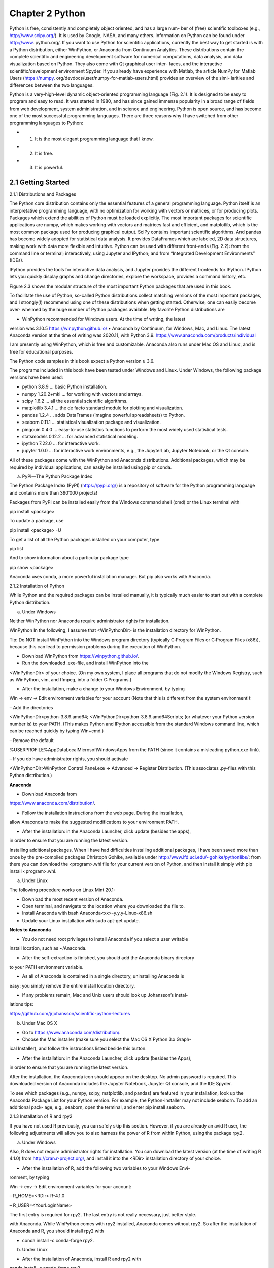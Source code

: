 Chapter 2 Python
================

Python is free, consistently and completely object oriented, and has a large num-
ber of (free) scientific toolboxes (e.g., http://www.scipy.org/). It is used by Google,
NASA, and many others. Information on Python can be found under http://www.
python.org/. If you want to use Python for scientific applications, currently the best
way to get started is with a Python distribution, either WinPython, or Anaconda
from Continuum Analytics. These distributions contain the complete scientific and
engineering development software for numerical computations, data analysis, and
data visualization based on Python. They also come with Qt graphical user inter-
faces, and the interactive scientific/development environment Spyder. If you already
have experience with Matlab, the article NumPy for Matlab Users (https://numpy.
org/devdocs/user/numpy-for-matlab-users.html) provides an overview of the simi-
larities and differences between the two languages.

Python is a very-high-level dynamic object-oriented programming language
(Fig. 2.1). It is designed to be easy to program and easy to read. It was started
in 1980, and has since gained immense popularity in a broad range of fields from
web development, system administration, and in science and engineering. Python is
open source, and has become one of the most successful programming languages.
There are three reasons why I have switched from other programming languages to
Python:

* 1. It is the most elegant programming language that I know.
* 2. It is free.
* 3. It is powerful.

2.1 Getting Started
-------------------

2.1.1 Distributions and Packages

The Python core distribution contains only the essential features of a general programming language. Python itself is an interpretative programming language, with
no optimization for working with vectors or matrices, or for producing plots. Packages which extend the abilities of Python must be loaded explicitly. The most important packages for scientific applications are numpy, which makes working with vectors and matrices fast and efficient, and matplotlib, which is the most common
package used for producing graphical output. SciPy contains important scientific
algorithms. And pandas has become widely adopted for statistical data analysis. It
provides DataFrames which are labeled, 2D data structures, making work with data
more flexible and intuitive. Python can be used with different front-ends (Fig. 2.2):
from the command line or terminal; interactively, using Jupyter and IPython; and
from “Integrated Development Environments” (IDEs).

IPython provides the tools for interactive data analysis, and Jupyter provides the
different frontends for IPython. IPython lets you quickly display graphs and change
directories, explore the workspace, provides a command history, etc.

Figure 2.3 shows the modular structure of the most important Python packages
that are used in this book.

To facilitate the use of Python, so-called Python distributions collect matching
versions of the most important packages, and I strongly(!) recommend using one
of these distributions when getting started. Otherwise, one can easily become over-
whelmed by the huge number of Python packages available. My favorite Python
distributions are

• WinPython recommended for Windows users. At the time of writing, the latest
version was 3.10.5 https://winpython.github.io/
• Anaconda by Continuum, for Windows, Mac, and Linux. The latest Anaconda
version at the time of writing was 2020.11, with Python 3.9.
https://www.anaconda.com/products/individual

I am presently using WinPython, which is free and customizable. Anaconda also
runs under Mac OS and Linux, and is free for educational purposes.

The Python code samples in this book expect a Python version ≥ 3.6.

The programs included in this book have been tested under Windows and Linux.
Under Windows, the following package versions have been used:

• python 3.8.9 ... basic Python installation.
• numpy 1.20.2+mkl ... for working with vectors and arrays.
• scipy 1.6.2 ... all the essential scientific algorithms.
• matplotlib 3.4.1 ... the de facto standard module for plotting and visualization.
• pandas 1.2.4 ... adds DataFrames (imagine powerful spreadsheets) to Python.
• seaborn 0.11.1 ... statistical visualization package and visualization.
• pingouin 0.4.0 ... easy-to-use statistics functions to perform the most widely used statistical tests.
• statsmodels 0.12.2 ... for advanced statistical modeling.
• ipython 7.22.0 ... for interactive work.
• jupyter 1.0.0 ... for interactive work environments, e.g., the JupyterLab, Jupyter Notebook, or the Qt console.

All of these packages come with the WinPython and Anaconda distributions.
Additional packages, which may be required by individual applications, can easily
be installed using pip or conda.

a) PyPI—The Python Package Index

The Python Package Index (PyPI) (https://pypi.org/) is a repository of software for
the Python programming language and contains more than 390’000 projects!

Packages from PyPI can be installed easily from the Windows command shell
(cmd) or the Linux terminal with

pip install <package>

To update a package, use

pip install <package> -U

To get a list of all the Python packages installed on your computer, type

pip list

And to show information about a particular package type

pip show <package>

Anaconda uses conda, a more powerful installation manager. But pip also works
with Anaconda.

2.1.2 Installation of Python

While Python and the required packages can be installed manually, it is typically
much easier to start out with a complete Python distribution.

a) Under Windows

Neither WinPython nor Anaconda require administrator rights for installation.

WinPython In the following, I assume that <WinPythonDir> is the installation
directory for WinPython.

Tip: Do NOT install WinPython into the Windows program directory (typically
C:\Program Files or C:\Program Files (x86)), because this can lead
to permission problems during the execution of WinPython.

• Download WinPython from https://winpython.github.io/.
• Run the downloaded .exe-file, and install WinPython into the
<WinPythonDir> of your choice. (On my own system, I place all programs
that do not modify the Windows Registry, such as WinPython, vim, and ffmpeg,
into a folder C:\Programs.)

• After the installation, make a change to your Windows Environment, by typing
Win -> env -> Edit environment variables for your
account (Note that this is different from the system environment!):

– Add the directories

<WinPythonDir>\python-3.8.9.amd64;
<WinPythonDir>\python-3.8.9.amd64\Scripts\;
(or whatever your Python version number is) to your PATH. (This makes
Python and IPython accessible from the standard Windows command line,
which can be reached quickly by typing Win+cmd.)

– Remove the default

%USERPROFILE%\AppData\Local\Microsoft\WindowsApps from
the PATH (since it contains a misleading python.exe-link).

– If you do have administrator rights, you should activate

<WinPythonDir>\WinPython Control Panel.exe ->
Advanced -> Register Distribution.
(This associates .py-files with this Python distribution.)

**Anaconda**

• Download Anaconda from

https://www.anaconda.com/distribution/.

• Follow the installation instructions from the web page. During the installation,
allow Anaconda to make the suggested modifications to your environment PATH.

• After the installation: in the Anaconda Launcher, click update (besides the apps),
in order to ensure that you are running the latest version.

Installing additional packages. When I have had difficulties installing additional
packages, I have been saved more than once by the pre-compiled packages Christoph
Gohlke, available under http://www.lfd.uci.edu/~gohlke/pythonlibs/: from there you
can download the <program>.whl file for your current version of Python, and
then install it simply with pip install <program>.whl.

a) Under Linux

The following procedure works on Linux Mint 20.1:

• Download the most recent version of Anaconda.
• Open terminal, and navigate to the location where you downloaded the file to.
• Install Anaconda with bash Anaconda<xx>-y.y.y-Linux-x86.sh
• Update your Linux installation with sudo apt-get update.

**Notes to Anaconda**

• You do not need root privileges to install Anaconda if you select a user writable
install location, such as ~/Anaconda.

• After the self-extraction is finished, you should add the Anaconda binary directory
to your PATH environment variable.

• As all of Anaconda is contained in a single directory, uninstalling Anaconda is
easy: you simply remove the entire install location directory.

• If any problems remain, Mac and Unix users should look up Johansson’s instal-
lations tips:

https://github.com/jrjohansson/scientific-python-lectures

b) Under Mac OS X

• Go to https://www.anaconda.com/distribution/.

• Choose the Mac installer (make sure you select the Mac OS X Python 3.x Graph-
ical Installer), and follow the instructions listed beside this button.

• After the installation: in the Anaconda Launcher, click update (besides the Apps),
in order to ensure that you are running the latest version.

After the installation, the Anaconda icon should appear on the desktop. No admin
password is required. This downloaded version of Anaconda includes the Jupyter
Notebook, Jupyter Qt console, and the IDE Spyder.

To see which packages (e.g., numpy, scipy, matplotlib, and pandas) are featured
in your installation, look up the Anaconda Package List for your Python version. For
example, the Python-installer may not include seaborn. To add an additional pack-
age, e.g., seaborn, open the terminal, and enter pip install seaborn.

2.1.3 Installation of R and rpy2

If you have not used R previously, you can safely skip this section. However, if you
are already an avid R user, the following adjustments will allow you to also harness
the power of R from within Python, using the package rpy2.

a) Under Windows

Also, R does not require administrator rights for installation. You can download
the latest version (at the time of writing R 4.1.0) from http://cran.r-project.org/, and
install it into the <RDir> installation directory of your choice.

• After the installation of R, add the following two variables to your Windows Envi-
ronment, by typing

Win -> env -> Edit environment variables for your account:

– R_HOME=<RDir> R-4.1.0

– R_USER=<YourLoginName>

The first entry is required for rpy2. The last entry is not really necessary, just
better style.

with Anaconda. While WinPython comes with rpy2 installed, Anaconda comes
without rpy2. So after the installation of Anaconda and R, you should install rpy2
with

• conda install -c conda-forge rpy2.

b) Under Linux

• After the installation of Anaconda, install R and rpy2 with
conda install -c conda-forge rpy2.

2.1.4 Python Resources

My favorite introductory book for scientific applications of Python is Scopatz and
Huff (2015). However, that book does not provide any information on statistics. If
you have some programming experience, the book you are currently reading may be
all you need to get the statistical analysis of your data going. If required, very good
additional information can be found on the web, where tutorials as well as good free
books are available online. The following links are all recommendable sources of
information for starting with Python:

• Python Scientific Lecture Notes If you don’t read anything else, read this!
http://scipy-lectures.org/

• NumPy for Matlab Users Start here if you have Matlab experience
https://numpy.org/doc/stable/user/numpy-for-matlab-users.html
also check
http://mathesaurus.sourceforge.net/matlab-numpy.html

• Lectures on scientific computing with Python Great IPython notebooks, from JR
Johansson.
https://github.com/jrjohansson/scientific-python-lectures

• The Python tutorial The official introduction
http://docs.python.org/3/tutorial

• 7 Steps to Python My own efforts to smoothen the first steps into Python
https://work.thaslwanter.at/py_intro/

When running into a problem while developing a new piece of code, most of
the time I just google; thereby, I stick primarily to the official Python documenta-
tion pages and to http://stackoverflow.com. Also, I have found Python user groups
surprisingly active and helpful!

2.1.5 A Simple Python Program

a) Hello World

Python Shell. The simplest way to start Python is to type python on the command
line. (When I say command line, I refer in Windows to the command shell started
with cmd, and in Linux or Mac OS X to the terminal.) Then you can already
start to execute Python commands, e.g., the command to print “Hello World” to the
screen: print('Hello World'). On my Windows computer, this results in

.. code:: Python

   Python 3.8.9 (tags/v3.8.9:0a7dcbd, May 3 2021, 17:27:52)...
   Type "help", "copyright", "credits" or "license" for more...
   >>> print('Hello World')
   Hello World
   >>>

However, most of the time it is more recommendable to start with the IPython/
Jupyter Qt console described in more detail in Sect. 2.3. For example, the Jupyter Qt
console is an interactive programming environment which offers a number of advan-
tages. When you type print( in the Qt console, you immediately see information
about the possible input arguments for the command print.

**Python Modules** are files with the extension .py, and are used to store Python
commands in a file for later use. Let us create a new file with the name
helloWorld.py, which contains the single line

print('Hello World')

This file can now be executed by typing python helloWorld.py on the
command line.

On Windows, you can actually run the file by double-clicking it, or by simply
typing helloWorld.py, if the extension .py is associated with the local Python
installation. On Linux and Mac OS X, the procedure is slightly more involved. There,
the file needs to contain an additional first line specifying the path to the Python
installation.

.. code:: Python

   #! \usr\bin\python
   print('Hello World')

On these two systems, you also have to make the file executable, by typing

.. code:: Python

   chmod +x helloWorld.py

before you can run it with helloWorld.py.

b) square_me

To increase the level of complexity, let us write a Python module that includes a
function definition and prints out the square of the numbers from zero to five. (More
on functions in Sect. 2.2.5.) We call the file L2_1_square_me.py, and it con-
tains the following lines:

Listing 2.1: square_me.py

.. code:: Python

   1 # This file shows the square of the numbers 0-5.
   2
   3 def squared(x=10):
   4 return x**2
   5
   6 for ii in range(6):
   7 print(ii, squared(ii))
   8
   9 print(squared())

Let me explain what happens in this file, line-by-line:

* 1 The first line starts with “#”, indicating a comment-line.

* 3–4 These two lines define the function squared, which takes the variable x as
input, and returns the square (x**2) of this variable. If the function is called
with no input, x is by default set to 10. This notation makes it very simple to
define default values for function inputs.

Note: The range of the function is defined by the indentation! This is a fea-
ture loved by many Python programmers, but often found a bit confusing by
newcomers. Here, the last indented line is line 4, which ends the function
definition.

* 6–7 Here, the program loops over the first 6 numbers. Also, the range of the for-
loop is defined by the indentation of the code.
In line 7, each number and its corresponding square are printed to the output.

* 9 This command is not indented, and therefore is executed after the for-loop
has ended. It tests if the function call with “()”, which uses the default param-
eter for x, also works, and prints the result.

**Notes:**

• Since Python starts at 0, the loop in line 6 includes the six numbers from 0 to 5.

• In contrast to some other languages, Python distinguishes the syntax for function
calls from the syntax for addressing elements of an array, etc.: function calls, as
in line 7, are indicated with round brackets (...); and individual elements of
arrays or vectors are addressed by square brackets [...].

2.2 Elements of Scientific Python Programming
---------------------------------------------

Compared to the simple example above, real-world applications involve not only
individual numbers but also vectors and matrices. These, together with the most
important Python data- and file-structures, will be described in this section.

2.2.1 Python Datatypes

Python offers a number of powerful data structures, and it pays off to make yourself
familiar with them. The most common ones are

• Lists to group objects of the same types.

• Numpy Arrays to work with numerical data. (numpy also offers the data type
np.matrix. However, in my experience np.array is the way to go, since
many numerical and scientific functions will not accept input data in matrix
format.)

• Tuples to group objects of different types.

• Dictionaries for named, structured data sets.

• pandas DataFrames for simple import and export of data, and for statistical data
analysis.

For simple programs, you will mainly work with lists and arrays. Dictionaries are
used to group related information together. And tuples are used primarily to return
multiple parameters from functions.

In the following, we will use for Python code the input/output formatting of
IPython which will be presented in Sect. 2.3.

**List []** Lists are typically used to collect items of the same type (numbers,
strings, ...). They are “mutable”, i.e., their elements can be modified.

Note that “+” concatenates lists.

.. code:: Python

   In [1]: myList = ['abc', 'def', 'ghij']
   In [2]: myList.append('klm')
   In [3]: myList
   Out[3]: ['abc', 'def', 'ghij', 'klm']
   In [4]: myList2 = [1,2,3]
   In [5]: myList3 = [4,5,6]
   In [6]: myList2 + myList3
   Out[6]: [1, 2, 3, 4, 5, 6]

**Array []** vectors and matrices, for numerical data manipulation. They are defined
in numpy. Note that vectors and 1D arrays are different: vectors CANNOT be
transposed! With arrays, “+” adds the corresponding elements; and the array-
method .dot performs a scalar multiplication. (Since Python 3.5, scalar multiplications can also be performed with the operator “@”.)

.. code:: Python

   In [7]: import numpy as np
   ...: myArray2 = np.array(myList2)
   ...: myArray3 = np.array(myList3)
   In [8]: myArray2 + myArray3
   Out[8]: array([5, 7, 9])
   In [9]: myArray2.dot(myArray3)
   Out[9]: 32
   In [10]: myArray2 @ myArray3
   Out[10]: 32

**Tuple ( )** A collection of different things. Once created, tuples cannot be modified. (This really irritated me when I started to work with Python. But since I use
tuples almost exclusively to return parameters from functions, this has not turned
out to be any real limitation.)

.. code:: Python

   In [11]: import numpy as np
   In [12]: myTuple = ('abc', np.arange(0,3,0.2), 2.5)
   In [13]: myTuple[2]
   Out[13]: 2.5

**Dictionary { }** Dictionaries are unordered (key/value) collections of content, where
the content is addressed as dict['key']. Dictionaries can be created with the
command dict, or by using curly brackets {...}:

.. code:: Python

   In [14]: myDict = dict(one=1, two=2, info='some information')
   In [15]: myDict2 = {'ten':1, 'twenty':20, info':'more information'}
   In [16]: myDict['info']
   Out[16]: 'some information'
   In [17]: myDict.keys()
   Out[17]: dict_keys(['one', 'info', 'two'])

**DataFrame** Data structure optimized for working with named, statistical data. It
is defined in pandas. (See Sect. 2.2.4.)

2.2.2 Indexing and Slicing

The rules for addressing individual elements in Python lists, tuples, or numpy arrays
have been nicely summarized by Greg Hewgill on stackoverflow1:

.. code:: Python

   a[start:end] # items start through end-1
   a[start:] # items start through the rest of the array
   a[:end] # items from the beginning through end-1
   a[:] # a copy of the whole array

There is also the step value, which can be used with any of the above:

.. code:: Python

   a[start:end:step] # start up to end, by step

The key points to remember are that indexing starts at 0, not at 1; and the :end
value represents the first value that is not in the selected slice. So, the difference
end - start is the number of elements selected (if step is 1, the default).

start or end may be a negative number. In that case the count goes from the end
of the array instead of the beginning. So

.. code:: Python

   a[-1] # last item in the array
   a[-2:] # last two items in the array 
   a[:-2] # everything except the last two items

As a result, a[:5] gives you the first five elements
the last five elements (World).

2.2.3 Numpy Vectors and Arrays

numpy is the Python module that makes working with numbers efficient. It is com-
monly imported with

.. code:: Python

   import numpy as np

By default, it produces vectors. The commands most frequently used to generate
numbers are as follows:

**np.zeros** generates numpy arrays containing zeros. Note that it takes only one(!)
input. If you want to generate a matrix of zeroes, this input has to be a tuple or a
list, containing the number of rows/columns!

.. code:: Python

   In [1]: import numpy as np
   In [2]: np.zeros(3)
   # by default numpy-functions generate 1D-vectors
   Out[2]: array([ 0., 0., 0.])
   In [3]: np.zeros( [2,3] )
   Out[3]: array([[ 0., 0., 0.],
   [ 0., 0., 0.]])
   
**np.ones** generates numpy arrays containing ones.

**np.random.randn** generates normally distributed numbers, with a mean of 0 and
a standard deviation of 1. To produce reproducible random numbers, you have to
specify the starting point for the random number generation, for example, with
np.random.seed(...), using an integer number of your choice.

**np.arange** generates a range of numbers. Parameters can be
start, end, steppingInterval. Note that the end value is excluded! While
this can sometimes be a bit awkward, it has the advantage that consecutive
sequences can be easily generated, without any overlap, and without missing
any data points:

.. code:: Python

   In [4]: np.arange(3)
   Out[4]: array([0, 1, 2])
   In [5]: xLow = np.arange(0, 3, 0.5)
   In [6]: xHigh = np.arange(3, 5, 0.5)
   In [7]: xLow
   Out[7]: array([ 0., 0.5, 1., 1.5, 2., 2.5])
   In [8]: xHigh
   Out[8]: array([ 3., 3.5, 4., 4.5])

**np.linspace** generates linearly spaced numbers

.. code:: Python

   In [9]: np.linspace(0, 10, 6)
   Out[9]: array([ 0., 2., 4., 6., 8., 10.])

**np.array** generates a numpy array from given numerical data, and is a convenient
notation to enter small matrices

.. code:: Python

   In [10]: np.array([[1,2], [3,4]])
   Out[10]: array([ [1, 2],
   [3, 4] ])

There are a few points that are peculiar to Python, and that are worth noting:

**matrices** are simply “lists of lists”. Therefore, the first element of a matrix gives
you the first row, the second element the second row, etc.:

.. code:: Python

   In [11]: Amat = np.array([ [1, 2],
   [3, 4] ])

   In [12]: Amat[0]
   Out[12]: array([1, 2])

**Warning:** A vector is not the same as a 1D matrix! This is one of the few features
of Python that is not intuitive (at least to me), and can lead to mistakes that are
hard to find. For example, vectors cannot be transposed, but matrices can.

.. code:: Python

   In [13]: x = np.arange(3)
   In [14]: Amat = np.array([ [1,2], [3,4] ])
   In [15]: x.T == x
   Out[15]: array([ True, True, True])
   # This indicates that a vector stays a vector, and that
   # the transposition with ''.T'' has no effect on
   # its shape
   In [16]: Amat.T == Amat
   Out[16]: array([[ True, False],
   [False, True]])

**np.r_** Useful command to quickly construct small row vectors. But I only use
it to try things out quickly. In my programs, I prefer the clearer but equivalent
np.array([...])

.. code:: Python

   In [17]: np.r_[1,2,3]
   Out[17]: array([1, 2, 3], dtype=int32)

**np.c_** Useful command to quickly build up small column vectors. Note that
column-vectors can also be generated with the command np.newaxis:

.. code:: Python

   In [18]: np.c_[[1.5,2,3]] # note the double brackets!
   Out[18]: array([[1.5],
   [2. ],
   [3. ]])
   In [19]: x[:, np.newaxis]
   Out [19]: array([[0],
   [1],
   [2]])

**np.atleast_2d** Converts a vector (which cannot be transposed; see above) to the
corresponding 2D array (which can be transposed):

.. code:: Python

   In [20]: x = np.arange(5)
   In [21]: x
   Out[21]: array([0, 1, 2, 3, 4])
   In [22]: x.T
   Out[22]: array([0, 1, 2, 3, 4]) # no effect on 1D-vectors
   In [23]: x_2d = np.atleast_2d(x)
   In [24]: x_2d.T
   Out[24]: array([[0],
   [1],
   [2],
   [3],
   [4]])

**np.column_stack** An elegant command to generate column matrices:

.. code:: Python

   In [25]: x = np.arange(3)
   In [26]: y = np.arange(3,6)
   In [27]: np.column_stack( (x,y) )
   Out[27]: array([[0, 3],
   [1, 4],
   [2, 5]])

2.2.4 pandas DataFrames

pandas (http://pandas.pydata.org/) is a widely used Python package, and provides
data structures suitable for statistical analysis and data manipulation. It also adds
functions that facilitate data input, data organization, and data manipulation. pandas
is commonly imported with

.. code:: Python

   import pandas as pd

The official pandas documentation contains a very good “Getting started” section:
https://pandas.pydata.org/docs/getting_started/.

a) Basic Syntax of DataFrames

Especially in statistical data analysis (read “data science”), panelled data structures
(→ “pandas”) have turned out to be immensely useful. To handle such labeled data
in Python, pandas introduces so-called “DataFrame” objects. A DataFrame is a 2D
labeled data structure with columns of potentially different types. You can think of
it as a spreadsheet or SQL table (see Fig. 2.5). DataFrames are the most commonly
used pandas objects.

For statistical analysis, pandas becomes really powerful when combined with the
package statsmodels (https://www.statsmodels.org/).
pandas DataFrames can have some distinct advantages over numpy arrays:

• A numpy array requires homogeneous data. In contrast, with a pandas
DataFrame you can have a different data type (float, int, string, datetime, etc.)
in each column (Fig. 2.6).

• pandas has built-in functionality for a lot of common data-processing applica-
tions: for example, easy grouping by syntax, easy joins (which are also really
efficient in pandas), and rolling windows.

• DataFrames, where the data can be addressed with column names, can help a lot
in keeping track of your data.

In addition, pandas has excellent tools for data input and output.
Let me start with a specific example, by creating a DataFrame with three columns
called “Time”, “x”, and “y”:

.. code:: Python

   import numpy as np
   import pandas as pd
   t = np.arange(0, 10, 0.1)
   x = np.sin(t)
   y = np.cos(t)
   df = pd.DataFrame({'Time':t, 'x':x, 'y':y})

In pandas, rows are addressed through indices, and columns through their name.
To address the first column only, you have two options:

.. code:: Python

   df.Time
   df['Time']

To extract two columns at the same time, put the variable names in a list. With the
following command, a new DataFrame data is generated, containing the columns
Time and y:

.. code::Python

   data = df[['Time', 'y']]

After reading in the data, it is good practice to check if the data have been read
in correctly. The first or last few rows can be displayed with

.. code:: Python

   data.head()
   data.tail()

For example, the following statement shows the 5th − 10th row (note that these
are 6 rows):

.. code:: Python

   data[4:10]

as 10 − 4 = 6. (I know, the array indexing takes some time to get used to. It helps
me to think of the indices as pointers to the elements, and that they start at 0. see
Fig. 2.4)

The handling of DataFrames is somewhat different from the handling of numpy
arrays. For example, (numbered) rows and (labeled) columns can be addressed
simultaneously as follows:

.. code:: Python

   df[['Time', 'y']][4:10]

The standard row/column notation can be used by applying the method iloc:

.. code:: Python

   df.iloc[4:10, [0,2]]

Finally, sometimes one wants direct access to the data, not to the DataFrame.
This can be achieved with

.. code:: Python

   data.values

which returns a numpy array if all data have the same data type.

b) Note: Data Selection

While pandas’ DataFrames are similar to numpy arrays, their philosophy is different. The numpy syntax comes from the mathematical description of n-dimensional
matrices. In contrast, pandas has its origin in the data analysis of column-oriented
database information. Some of the differences between the two that you should
watch out for are

• numpy handles “rows” first. For example, data[0] is the first row of an array.

• pandas starts with the columns. For example, df['values'][0] is the first element of the column 'values'.

• If a DataFrame has labeled rows, one can extract, for example, the row “row_label”
with df.loc['row_label']. If one wants to address a row by its number, e.g.,
row number “15”, one can use df.iloc[15]. And iloc can be used to address
“rows/columns”, e.g., df.iloc[2:4,3].

• Slicing of rows also works, e.g., df[0:5] for the first 5 rows. A sometimes confusing convention is that if you want to slice out a single row, e.g., row “5”, you
have to use df[5:6]. df[5] raises an error!

2.2.5 Functions, Modules, and Packages

Python has three different levels of modularization:

Functions are defined by the keyword def, and can be defined anywhere in
Python. They return the object in the return statement, typically at the end of
the function.

Modules are files with the extension .py. Modules can contain function- and
variable- definitions, as well as valid Python statements.

Packages are folders containing multiple Python modules, and must contain a
file named __init__.py. For example, numpy is a Python package. Since
packages are mainly important for grouping a larger number of modules, they
won’t be discussed in this book.

a) Functions

A function is a set of statements that take inputs, do some specific computation, and
produce output. The idea is to group commonly or repeatedly done tasks and make
a function, so that instead of writing the same code again and again for different
inputs we can call the function. In Python, functions can be declared at any point in
a program with the command def.

A short application example is given in Listing 2.2. Note that in the function
definition so-called “type hints” are used (line 11) to indicate input and return type.
They are optional, but make the code easier to read and understand.

A detailed description of what happens in this piece of code is given below.
The example in Listing 2.2 shows how functions can be defined and used.

• 1: Module header, commonly written as a multiline comment
("""< xxx > """).

• 3/4: Author and date information (should be separate from the module header).3

• 7: The required Python packages have to be imported explicitly. Here, numpy will
be required, and it is customary to import numpy as np.

• 8: The command Tuple from the package typing will be used in the “type hints”
for the upcoming function. Type hints give hints on the type of the object(s) the
function is using and for its return. They are optional, but improve the readability
of code.

• 9/10: Keep 2 empty lines before function definitions.

• 11: Function signature.

• 12–23: Multiline comment describing the function. It should also include infor-
mation about the parameters the function takes, and about the return elements.

• 11–28: Function definition. Note that in Python the function block is defined by
the indentation, not by any brackets or end statements! This is a feature that irritates many Python novices, but really helps to keep code clear and nicely for-
matted. Important: Python makes a difference between a tab and the equivalent
amount of spaces. This can lead to errors which are really hard to detect, so use a
good IDE that automatically converts tabs to spaces!

• 25:

– The sum command is taken from numpy, so it has to be preceded by np.

– In Python, function arguments are indicated by round brackets (...), whereas
elements of lists, tuples, vectors, and arrays are indicated by square brackets
[...].

– In numpy, you can select elements of an array either with an index (see line
35), or with a Boolean array (lines 25–26).

• 28: Python also uses round brackets to form groups of elements, so-called
“tuples”. And the return statement does the obvious things: it returns elements
from a function.

• 31: Here, quite a few new aspects of Python are introduced:

– Just like function definitions, if-loops or for-loops use indentation to define
their context.

– A convention followed by most Python coders is to prefix variables or methods
that are supposed to be treated as a non-public part of the Python code with an
underscore, for example, _geek or __name__.

– Here, we check the variable with the name __name__, which is automatically
generated by the Python interpreter and indicates the context of a module evaluation. If the module is run as a Python script, __name__ is automatically set
to __main__. But if a module is imported (see, e.g., Listing 2.3), it is set to the
name of the importing module. This way it is possible to add code to a function
that is only used when the module is executed, but not when the functions in
this module are imported by other modules (see below). This is a nice way to
test functions defined in the same module.

• 32: Definition of a numpy array.

• 41: The two elements returned as a tuple from the function
income_and_expenses can be simultaneously assigned to two different Python
variables, here to (my_income, my_expenses).

• 42: While there are different ways to produce formatted strings, the “f-strings”
that were introduced with Python 3.6 are probably the most elegant: curly brackets
{} indicate values that will be inserted. The optional expression after the colon
contains formatting statements: here :5.2f indicates “express this number as a
float, with 5 digits, 2 of which are after the comma”.4 The corresponding values
are then passed into the f-string for formatted output. And the '\' at the end of
the line indicates a line continuation.

b) Modules

To execute the module L2_2_python_module.py from the command line, type
python L2_2_python_module.py. In Windows, if the extension “.py” is
associated with the Python program, it suffices to double-click the module, or to
type python_module.py on the command line. In WinPython, the association
of the extension “.py” with the Python function can be set by the WinPython Control
Panel.exe, by the command Register Distribution ... in the menu Advanced.

To run a module in IPython, use the magic function %run:

.. code:: Python

   In [1]: %run L2_2_python_module
   Your first transaction was a loss and is dropped.
   You have earned 23.00 EUR, and spent 10.00 EUR.

Note that you either have to be in the directory where the function is defined, or
you have to give the full path name.

If you want to use a function or variable that is defined in a different module,
you have to import that module. This can be done in three different ways. For the
following example, assume that the other module is called new_module.py, and
the function that we want from there new_function.

• import new_module: The function can then be accessed with
new_module.new_function().

• from new_module import new_function: In this case, the function can be
called directly new_function().

• from new_module import *: This imports all variables and functions from
new_module into the current workspace; again, the function can be called directly
with new_function(). However, use of this syntax is discouraged! It clutters up
the current workspace, and one risks overwriting existing variables with the same
name as an imported variable.

If you import a module multiple times, Python recognizes that the module is
already known and skips later imports.

The next example shows you how to import functions from one module into
another module:

Listing 2.3: python_import.py

.. code:: Python

   1 """ Demonstration of importing a Python module """
   2
   3 # Import standard packages
   4 import numpy as np
   5
   6 # additional packages: this imports the function from above
   7 import L2_2_python_module as py_func
   8
   9 # Generate test-data
   10 testData = np.arange(-5, 10)
   11
   12 # Use a function from the imported module
   13 out = py_func.income_and_expenses(testData)
   14
   15 # Show some results
   16 print(f'You have earned {out[0]:5.2f} EUR, '+\
   17 f' and spent {-out[1]:5.2f} EUR.')

• 7: The module L2_2_python_module (that we have just discussed above) is
imported, as py_func.

• 13: To access the function income_and_expenses from the module
py_func, module- and function-name have to be given:

py_func.income_and_expenses(...). Note that out here contains both return-
variables.

2.3 Interactive Programming—IPython/Jupyter
--------------------------------------------

2.3.1 Workflow

The best way to start a program is to take a paper and pencil and explicitly write
down the algorithms to be implemented! This helps to clarify the required programming steps, which parameters have to be provided explicitly, and which have to be
calculated during the execution of the program. In most cases, this is also the most
efficient way to start the development of a new program.

The next step is to work out the command syntax. In Python, this is best done
with IPython/Jupyter. IPython (http://ipython.org/) provides a programming environment that is optimized for interactive computing with Python, similar to the
command line in Matlab. It comes with a command history, interactive data visualization, command completion, and a lot of features that make it quick and easy to
try out code.

Once the individual steps are working, one can use the IPython command
%history to get the commands used. One can use either copy/paste that history, or
save it directly to a file with

,, code:: Python

   %history -f [fname]

Then one can switch to an integrated development environment (IDE), in my
case Wing, to generate the final, working program.

The example in Fig. 2.7 shows the first steps for a program that generates a
sine wave. Underlining the required parameters helps me to see which parameters
need to be defined at the beginning of the program. And spelling out each step
explicitly, e.g., the generation of a time-vector in line 4 in Fig. 2.7, clarifies which
additional parameters arise in the program implementation. This approach speeds up
the implementation of a program and is an important first step in avoiding mistakes.

2.3.2 Jupyter Interfaces

While IPython can also be run in a terminal-environment, its full power becomes
available with Jupyter. In 2013 the IPython Notebook, a browser-based frontend for
Python, became a very popular way to share research and results in the Python community. In 2015, the development of the frontend became its own project, called

Project Jupyter (https://jupyter.org/). Today, Jupyter can be used not only with
Python, but also with Julia, R, and more than 100 other programming languages.

The most important interfaces provided by Jupyter are

• Qt console.
• Jupyter Notebook.
• JupyterLab.

They can be started from a terminal with the command

jupyter <viewer>

where viewer is qtconsole, notebook, or lab.

a) Qt Console

The Qt console (see Fig. 2.8) is my preferred way to start coding, especially to figure
out the correct command syntax. It provides immediate feedback on the command
syntax, and good text completion for commands, file names, and variable names.

b) Jupyter Notebook

The Jupyter Notebook is a browser-based interface, which is especially well suited
for teaching, documentation, and collaborations. It allows you to combine a structured layout, equations in the popular LaTeX format, and images, and can include
resulting graphs and videos, as well as the output from Python commands (see
Fig. 2.9). Packages such as plotly (https://plot.ly/) or bokeh (https://bokeh.org/) build
on such browser-based advantages, and allow easy construction of interactive inter-
faces inside Jupyter Notebooks.

Code samples accompanying this book are also available as Jupyter Notebooks,
and can be downloaded from
https://github.com/thomas-haslwanter/statsintro-python-2e.

c) JupyterLab

JupyterLab is the successor to the Jupyter Notebook. As Fig. 2.10 shows, it extends
the Notebook with very useful capabilities such as a file browser, easy access to
commands and shortcuts, and flexible image viewers. The file format stays the same
as the Notebook, and both are saved as .ipynb-files.

2.3.3 Personalizing IPython/Jupyter

When working on a new problem, I always start out with the Qt console (see
Fig. 2.8).

In the following, <mydir> has to be replaced with your home directory (i.e., the
directory that opens up when you run cmd in Windows, or terminal in Linux).
And <myname> should be replaced by your name or your userID.

To start up IPython in a folder of your choice, and with personalized startup
scripts, proceed as follows:

a) In Windows

• Type Win+R, and start a command shell with cmd.
• In the newly created command shell, type

.. code:: Python

   ipython profile create.

(This creates the directory <mydir>\.ipython.)

• Add the Variable IPYTHONDIR to your environment (see Sect. 2.1.2), and set
it to <mydir>\.ipython. This directory contains the startup commands for
your IPython-sessions.

• Into the startup folder
<mydir>\.ipython\profile\_default\startup,
place a file for example with the name <myname>.py, containing the startup
commands that you want to execute every time that you launch IPython. My per-
sonal startup file contains the following lines, which will import frequently used
packages:

.. code:: Python

   import numpy as np
   import matplotlib.pyplot as plt
   import pandas as pd
   from scipy import stats

• Generate a file “ipy.bat” in <mydir>, containing

.. code:: Python

   jupyter qtconsole

• To customize the jupyter qtconsole type
jupyter notebook -generate-config.
This creates the file jupyter_qtconsole_config.py in your Jupyter
folder. The Jupyter folder is in the subfolder ~/.jupyter in your home directory. In this file you find multiple options to configure your Qt Console, e.g., the
distance between commands, the editor used, and the header displayed at the program start.

(The same procedure can be used to customize the jupyter notebook and
jupyter lab.)

To see all Jupyter Notebooks that come with this book, for example, do the following:

• Type Win+R, and start a command shell with cmd.

• Run the commands

.. code:: Python

   cd <ipynb-dir>
   jupyter lab

where <ipynb-dir> is the directory where all the Jupyter Notebooks are
stored.

• Again, if you want, you can put this command-sequence into a batch-file.

b) In Linux

• Start a Linux terminal with the command terminal.
• In the newly created command shell, execute the following command:

.. code:: Python

   ipython

(This generates a folder .i python.)

• Into the subfolder .ipython/profile_default/startup, place a file
with, e.g., the name 00<myname>.py, containing the lines

.. code:: Python

   import numpy as np
   import matplotlib.pyplot as plt
   from scipy import stats
   import pandas as pd

• In your .bashrc file (which contains the startup commands for your shell-
scripts), enter the lines

.. code:: Python

   alias ipy='jupyter qtconsole'
   IPYTHONDIR='~/.ipython'

• To see all Jupyter Notebooks, do the following:

– Go to <mydir>.

– Create the file ipynb.sh, containing the lines

.. code:: Python

   #!/bin/bash
   cd <ipynb-dir> 
   jupyter lab

– Make the file executable, with chmod 755 ipynb.sh.

You can now start “your” IPython by just typing ipy, and JupyterLab by typing
ipynb.sh.

c) In Mac OS X

• Start the Terminal either by manually opening Spotlight or the shortcut
CMD + SPACE and entering Terminal and search for “Terminal”.

• In Terminal, execute ipython, which will generate a folder under
<mydir>/.ipython.

• Enter the command pwd into the Terminal. This lists <mydir>; copy this for
later use.

• Now open Anaconda and launch an editor, e.g., spyder-app or TextEdit. Create
a file containing the command lines you regularly use when writing code (you
can always open this file and edit it). For starters, you can create a file with the
following command lines:

.. code:: Python

   import pandas as pd
   import os
   os.chdir('<mydir>/.ipython/profile_<myname>')

• The next steps are somewhat tricky. Mac OS X by default hides the folders
that start with “.” (They can be shown with cmd-shift-.). So to access
.ipython, open File -> Save as..... Now open a Finder window,
click the Go menu, select Go to Folder, and enter
<mydir>/.ipython/profile_default/startup. This will open a
Finder window with a header named “startup”. On the left of this text, there
should be a blue folder icon. Drag and drop the folder into the Save as... win-
dow open in the editor. IPython has a README file explaining the naming
conventions. In our case, the file should begin with 00-, so we could name it
00-<myname>. .

• Open your .bash_profile (which contains the startup commands for your
shell scripts), and enter the line

.. code:: Python

   alias ipy='jupyter qtconsole'.

• To see all IPython Notebooks, do the following:

– Go to <mydir>.

– Create the file ipynb.sh, containing the lines

.. code:: Python

   #!/bin/bash
   cd <ipynb_dir>
   jupyter lab

– Make the file executable, with chmod 755 ipynb.sh.

2.3.4 Sample Interactive Session

An important aspect of data analysis is interactive, visual inspection of the data.
My personal preference for this, and for working out the syntax of the commands
needed, is to start data analysis in the Jupyter Qt console.

In this example, I start my IPython sessions from the command line, with the
command jupyter qtconsole. (Under WinPython: if you have problems starting Jupyter from the cmd console, use the WinPython Command Prompt instead—it
is nothing else but a command terminal with the environment variables set such that
Python is readily found.)

To get started with Python and IPython, let me go step-by-step through the
IPython session in Fig. 2.11:

• IPython starts out listing the versions of IPython and Python that are used.

• In [1]: It is customary to import numpy as np, and matplotlib.pyplot, the matplotlib module containing all the plotting commands, as plt. Note that by hitting
CTRL+Enter, one can execute multiline commands. (The command sequence
gets executed after the next empty line.)

• In [2]: The command t = np.arange(0,10,0.1) generates a vector from 0 to
10, with a step size of 0.1. arange is a command in the numpy package.

• In [3]: Calculates omega. Note that the value of pi is only defined in numpy,
and does not exist in Python!

• In [4]: Since t is a vector, and sin is a function from numpy, the sine value is
calculated automatically for each value of t.

• In [5]: The “IPython magic function” pwd stands for “print working directory”,
and does just that. Tasks common with interactive computing, such as directory
changes (%cd), bookmarks for directories (%bookmark), and inspection of the
workspace (%who and %whos), are implemented as “IPython magic functions”.
If no Python variable with the same name exists, the “%” sign can be left away,
as here.

• In [7]: All the plotting commands are in the package plt. IPython generates plots
by default in the Jupyter Qt console, as shown in Fig. 2.11. Generating graphics
files is also very simple: here, I generate the PNG-file “Sinewave.png”, with a
resolution of 200 dots-per-inch.

I have mentioned above that matplotlib handles the graphics output. In Jupyter,
you can switch between inline graphs and output into an external Graphics window with %matplotlib inline and %matplotlib qt5 (see Fig. 2.12).
(Depending on your version of Python, you may have to replace %matplotlib
qt5 with %matplotlib or with %matplotlib tk.) An external graphics window allows zooming and panning, gets the cursor position (which can help to find
outliers), and gets interactive input with the command plt.ginput. matplotlib’s
plotting commands closely follow Matlab conventions.

2.3.5 Converting Interactive Commands into a Python Program

IPython is very helpful in working out the command syntax and sequence. The next
step is to turn these commands into a Python program with comments that can be
run from the command line. This section introduces a number of Python conventions
and syntax features.

For me, an efficient way to turn IPython commands into a script is to

• first obtain the command history with the command %hist or %history. (With
the option -f, you can save the history directly with the desired filename.)

• copy the history into a good integrated development environment (IDE): my pre-
ferred IDE is Wing (http://www.wingware.com/), because it provides a very comfortable and powerful working environment, with integrated code versioning, test-
ing tool, help-window, etc., and with a powerful debugger (Fig. 2.13). The latest
version of spyder, a free, science-oriented IDE that comes installed with ana-
conda and with WinPython, is also really impressive (spyder4,
https://www.spyder-ide.org/). Other popular and powerful IDEs are
pycharm (https://www.jetbrains.com/pycharm/) and Visual Studio Code
(https://code.visualstudio.com/).

• turn it into a working Python program by adding the relevant package information, substitute IPython magic commands, such as %cd, with their Python equiv-
alent, and add more documentation.

Converting the commands from the interactive session in Fig. 2.11 into a program, we get

.. code:: Python

   1 """ Short demonstration of a Python script.
   2 After a short one-line description of the content,
   3 the header can contain further details.
   4 """
   5
   6 # author: Thomas Haslwanter
   7 # date: June-2022
   8
   9 # Import standard packages
   10 import numpy as np
   11 import matplotlib.pyplot as plt
   12
   13 # Generate the time-values
   14 t = np.arange(0, 10, 0.1)
   15
   16 # Set the frequency, and calculate the sine-value
   17 freq = 0.5
   18 omega = 2 * np.pi * freq
   19 x = np.sin(omega * t)
   20
   21 # Plot the data
   22 plt.plot(t,x)
   23
   24 # Format the plot
   25 plt.xlabel('Time[sec]')
   26 plt.ylabel('Values')
   27
   28 # Generate a figure, one directory up, and let the user know
   about it
   29 out_file = '../Sinewave.jpg'
   30 plt.savefig(out_file, dpi=200)
   31 print(f'Image has been saved to {out_file}')
   32
   33 # Put it on the screen
   34 plt.show()

The following modifications were made from the IPython history:

• The commands were put into a file with the extension .py, a so-called Python
module.

• 1–4: It is common style to precede a Python module with a “multiline” header
block, even if the header has only a single line. Multiline comments are given
between triple quotes """ <xxx> """. Below the first comment block describing the module, there should be the information about the author and date. (An
excellent style-guide for Python can be found at https://pep8.org/.)

• 6: Single-line comments use # .

• 29: Care has to be taken with slashes in path names: both "/" and "\" are perfectly valid path separators in Python. However, "\\" is also used as the escape
character in strings. To take "\" in a string literally, the string has to be preceded
by “r” (for “raw string”), e.g., r'C:\Users\Peter', or it can be written as 'C:\\
Users\\Peter'.

• 31: f-strings were introduced in Python 3.6. With earlier versions, the corresponding syntax would be

.. code:: Python

   print('Image has been saved to 0'.format(out_file)).

• 34: While IPython automatically shows graphical output, Python programs don’t
show the output until this is explicitly requested by plt.show(). The idea behind
this is to optimize the program speed, only showing the graphical output when
required. The output looks the same as in Fig. 2.12.

2.4 Statistics Packages for Python
---------------------------------

2.4.1 Seaborn—Data Visualization

Seaborn (https://seaborn.pydata.org/) is a Python visualization library based on matplotlib. Its primary goal is to provide a concise, high-level interface for drawing
statistical graphics that are both informative and attractive.

For example, the following code already produces a nice regression plot (Fig. 2.14),
with line fit and confidence intervals:

.. code:: Python

   import numpy as np
   import matplotlib.pyplot as plt
   import pandas as pd
   import seaborn as sns
   x = np.linspace(1, 7, 50)
   y=3+2*x + 1.5*np.random.randn(len(x))
   df = pd.DataFrame({'xData':x, 'yData':y})
   sns.regplot('xData', 'yData', data=df)
   plt.show()

A more thorough overview of the plotting capabilities of seaborn is provided in
the Jupyter Notebook on seaborn plotting in the github-archive of this book.5

2.4.2 Pingouin

While the sub-package stats from scipy provides low-level statistical functions,
the recent package pingouin (https://pingouin-stats.org/) tries to offer simple yet
exhaustive statistics functions. As an example, compare the linear regression fit to a
noisy line:

.. code:: Python

   In [1]: import numpy as np
   ...: import pingouin as pg
   ...: from scipy import stats
   In [2]: np.random.seed(123)
   ...: x = np.arange(100)
   ...: y = 1.5*x + 50 + 10*np.random.randn(len(x))
   In [3]: stats.linregress(x,y) # linefit with scipy
   Out[3]: LinregressResult(slope=1.5028351171729766,
   intercept=50.130752434841256,
   rvalue=0.9678058655187531,
   pvalue=1.6044598942663455e-60,
   stderr=0.039481127739603966,
   intercept_stderr=2.2623409659387783)

   In [4]: lm = pg.linear_regression(x,y) # linefit with pg
   ...: np.round(lm, 2)
   Out[4]:
   names coef se T pval r2 adj_r2 CI[2.5%] CI[97.5%]
   0 Intercept 50.13 2.26 22.16 0.0 0.94 0.94 45.64 54.62
   1 x1 1.50 0.04 38.06 0.0 0.94 0.94 1.42 1.58

The output of pingouin presents the information in a much clearer and more
useful way.

2.4.3 Statsmodels—Tools for Statistical Modeling

statsmodels is a Python package contributed to the community by the statsmodels
development team (https://www.statsmodels.org/). It has a very active user community, and has in the last 12 years massively improved the suitability of Python for
statistical data analysis. statsmodels provides classes and functions for the estimation of many different statistical models, as well as for conducting statistical tests
and statistical data exploration. An extensive list of result statistics is available for
each estimator.

statsmodels also allows the formulation of models with the popular formula language based on the notation introduced (Wilkinson and Rogers 1973), and also used
by S and R. For example, the following example would fit a model that assumes a
linear relationship between x and y to a given data set:

.. code:: Python

   import numpy as np
   import pandas as pd
   import statsmodels.formula.api as sm
   # Generate noisy line, and save data in a pd-DataFrame
   x = np.arange(100)
   y = 0.5*x - 20 + np.random.randn(len(x))
   df = pd.DataFrame({'x':x, 'y':y})
   # Fit a linear model, using the "formula" language
   # added by the package "patsy"
   model = sm.ols('y~x', data=df).fit()
   print( model.summary() )

leads to the output (which will be discussed in detail in Chap. 12 on “Statistical
Models”):

Another example would be a model that assumes that “success” is determined
by “intelligence” and “diligence”, as well as the interaction of the two. With patsy’s
formula language, such a model could be described by
’success ∼ intelligence * diligence’.

An extensive list of result-statistics is available for each estimator. The results of
all statsmodels commands have been tested against existing statistical packages to
ensure that they are correct. Features include

• Linear Regression.
• Generalized Linear Models.
• Generalized Estimating Equations.
• Robust Linear Models.
• Linear Mixed Effects Models.
• Regression with Discrete Dependent Variables.
• ANOVA.
• Time Series analysis.
• Models for Survival and Duration Analysis.
• Statistics (e.g., Multiple Tests and Sample Size Calculations).
• Nonparametric Methods.
• Generalized Method of Moments.
• Empirical Likelihood.
• Graphics functions.
• A Data Sets Package.

2.5 Programming Tips
--------------------

2.5.1 General Programming Tips

• Before you start programming, spell out the steps you have to do, and write them
down as comments. A list of steps could look as follows:

# Set the parameters.
# Select the input file.
# Read in the data.
# Analyze the data.
# Show the results.
# Save the results to an outfile.
# Show the user the location of the outfile.

Not only does this help you to organize your code, but it also provides the first
rudimentary documentation of the program.

• Data analysis is an interactive task. Make use of the powerful interactive programming environment offered by IPython/Jupyter, and first develop your analysis step
by step in a Qt console or in JupyterLab.

• Once you have your data analysis—for the one block—going, grab the history
with the command history, and turn it into a function. Think about what you
want/need for the input, and what the output should be.

• And although I am repeating myself, before you implement a mathematical algo-
rithm, write it down on paper! This makes the implementation much quicker,
because you have to spell out explicitly what you want to do.

• Use the help provided by the package documentations (numpy, matplotlib, and
scipy) and by https://stackoverflow.com/. (In the first step, restrict your search to
these resources only: there are so many references and examples for Python on
the web that it is very easy to get lost in them!)

• If possible, use some simple dummy data to test your program.

• Use clear variable names: it makes code much more readable, and easier to maintain in the long run.

• Know your editor well—you are going to use it a lot. Especially, know the keyboard shortcuts!

• Learn to use the debugger. Debuggers are immensely useful to track down execution errors in programs (see Sect. A.1). Personally, I always use the debugger
from the IDE, and rarely resort to the Python built-in debugger pdb.

• Don’t repeat code. If you have to use a piece of code more than two times, write a
function instead. The ideas of Python are nicely formulated in The Zen of Python,
which you can see, for example, if you type in a Python console import this .

2.5.2 Python Tips

1. You should ALWAYS document the code that you write—even if you only hack
a small program! I have been surprised how often I have had to go back and
modify code that I thought I would “never need again”. And how often I then had
a hard time understanding my own code if there were no comments included. A
complete overview of the recommended best-practices in Python can be found
under https://pep8.org/.

2. Stick to the standard conventions:

• Every function should have a documentation string (in triple quotes """) on
the line below the function definition.

• Packages should be imported with their commonly used names:

.. code:: Python

   import numpy as np
   import matplotlib.pyplot as plt
   import scipy as sp
   import pandas as pd
   import pingouin as pg
   import seaborn as sns

3. To get the current directory, use os.path.abspath(os.curdir) or os.path.
abspath('.'). And in Python modules, a change of directories can NOT be
executed with cd (as in IPython), but instead requires the command os.chdir
(...).

4. Everything in Python is an object: to find out about “obj”, use type(obj) (to
find out the data type) and dir(obj) (to find out the methods and properties of
the object).

5. Use functions to avoid the duplication of code, and understand the
if __name__=='__main__': construct (see p. 27).

6. If you have many of your personal functions in a directory mydir that is dif-
ferent from the current working directory, you can add that directory to your
PYTHONPATH with the command

.. code:: Python

   import sys
   sys.path.append('mydir')

7. Make sure you know the basic Python syntax, especially the data structures. Try
to use matrix multiplications instead of loops wherever possible: this makes the
code nicer, and the programs much faster.

8. And along the same lines: note that many commands use an axis parameter,
and can act on rows, columns, or all data:

.. code:: Python

   In [1]: mat = [[1, 2],
   [3, 4]]
   In [2]: np.max(mat)
   Out[2]: 4

   In [3]: np.max(mat, axis=0)
   Out[3]: array([3, 4])
   In [4]: np.max(mat, axis=1)
   Out[4]: array([2, 4])

2.5.3 IPython/Jupyter Tips

1. Use IPython in the Jupyter Qt console or JupyterLab, and customize your startup
as described in Sect. 2.3.3: it will save you time in the long run!
2. For help on, e.g., plot, use help(plot) or plot?. With one question mark the
help gets displayed, with two question marks (e.g., plot??) also the source code
is shown. Also, check out the help tips shown with the command %quickref.
In JupyterLab, you can
• get help on the current command with Shift+Tab.
• get contextual help with Ctrl+I (you can move the new tab to a separate console
by simply click-dragging the tab-header with the mouse).
• Ctrl+Shift+C gives a list of all commands, and the corresponding keyboard
shortcuts.
3. Use TAB-completion, for file- and directory-names, variable names, and Python
commands. This speeds up the coding, and helps to reduce typing mistakes.
4. To switch between inline and external graphs, use
%matplotlib inline and %matplotlib or %matplotlib qt5.
5. You can use edit <fileName> to edit files in the local directory, and
%run <fileName> to execute Python scripts in your current workspace.

6. The command %bookmark lets you quickly navigate to frequently used direc-
tories.

2.6 Exercises
1. Translating Points
Write a Python script that
• specifies two points, P0 = (0/0) and P1 = (2/1). Each point should be
expressed as a Python list ([a,b]),
• combines these two points to an np.array,
• shifts those data, by adding 3 to the first coordinate, and 1 to the second,
• plots a line from the original P0 to the original P1, and on the same plot also
plot a line between the shifted values.

The result is shown in Fig. 2.15.
More information on data display is presented in Chap. 4.
2. Rotating a Vector
Write a Python script that specifies two points, P0 = (0/0) and P1 = (2/1). Then
write a Python function that
• takes a vector and an angle as input parameters,
• rotates the vector by 25 degrees by multiplying it with the rotation matrix R,
• and returns the rotated vector.
Tip A 2D rotation matrix is defined by
R = np.array([[np.cos(alpha), -np.sin(alpha)],
[np.sin(alpha), np.cos(alpha)]])
If you want to experiment a bit with plots, you can try to
• plot a green line from P0 to P1,
• superpose this plot with a coordinate system, from −2 to +2,
• superpose the rotated line in red, with increased line-thickness. (You can
modify the width of a line with the plot parameter “linewidth=”).

3. Taylor Series
• Write a function that calculates the approximation to a sine and a cosine, to
second order.

• Write a script which plots the exact values, and superposes them with approx-
imate values, in a range from −50 deg to +50 deg. (Command plt.xlim)

• Save the resulting image to a PNG-file.
Tip The second order approximations to sine and cosine are given by

sin(α) ≈ α
cos(α) ≈ 1 − α2
2 .

4. First Steps with pandas
• Generate a pandas DataFrame, with the x-column time stamps from 0 to 10
sec, at a rate of 10 Hz, the y-column data values with a sine with 1.5 Hz,
and the z-column with the corresponding cosine values. Label the x-column
time, the y-column yvals, and the z-column zvals.
• Show the head of this DataFrame.
• Extract the data in rows 10–15 from yvals and zvals, and write them to
the file out.txt.
• Let the user know where the data have been written to.
Tip A good, concise introduction into pandas is
https://pandas.pydata.org/pandas-docs/stable/user_guide/10min.html


